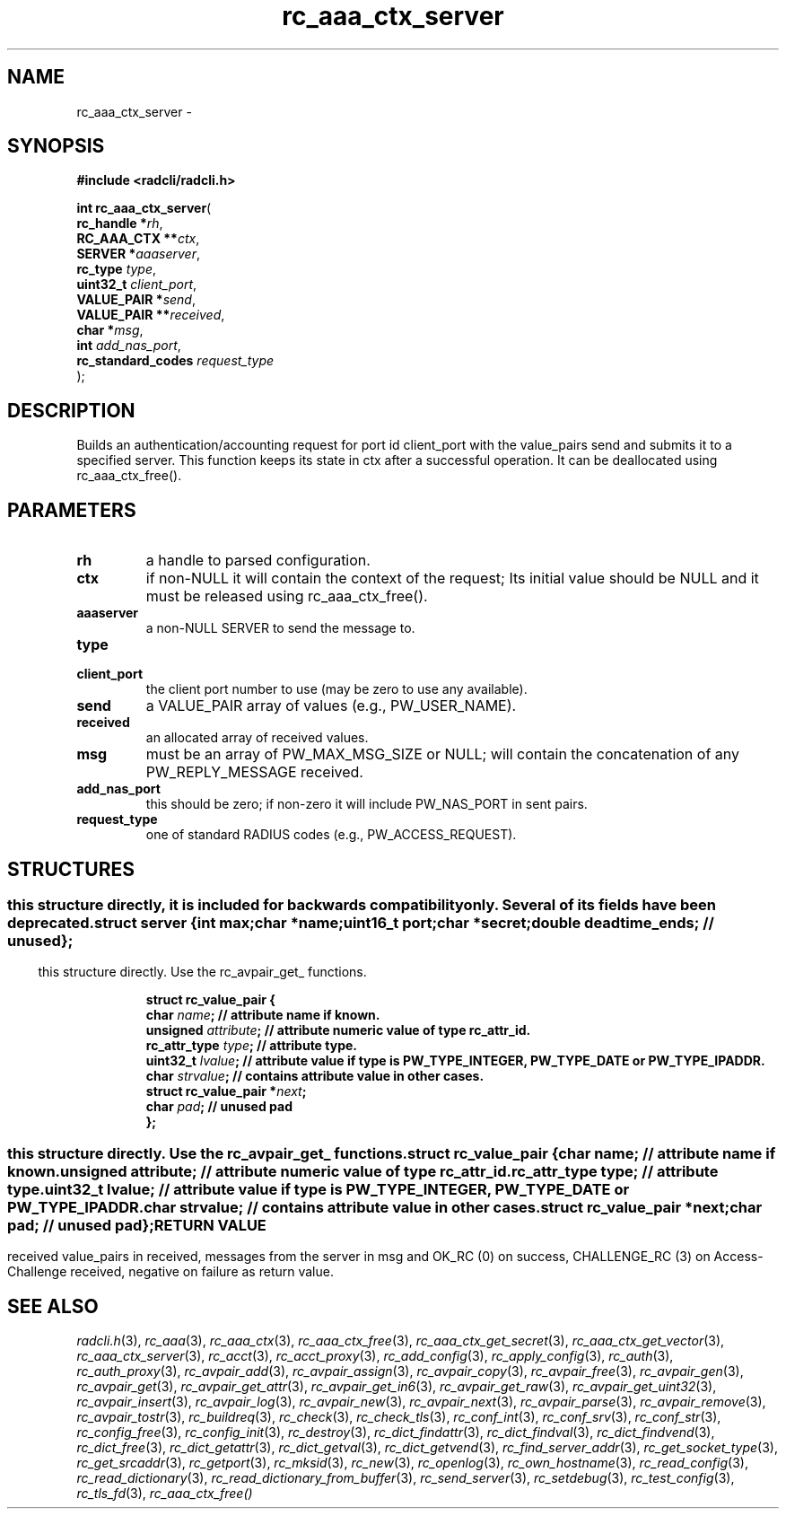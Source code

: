 .\" File automatically generated by doxy2man0.2
.\" Generation date: Fri Sep 11 2020
.TH rc_aaa_ctx_server 3 2020-09-11 "radcli" "Radius client library"
.SH "NAME"
rc_aaa_ctx_server \- 
.SH SYNOPSIS
.nf
.B #include <radcli/radcli.h>
.sp
\fBint rc_aaa_ctx_server\fP(
    \fBrc_handle        *\fP\fIrh\fP,
    \fBRC_AAA_CTX      **\fP\fIctx\fP,
    \fBSERVER           *\fP\fIaaaserver\fP,
    \fBrc_type           \fP\fItype\fP,
    \fBuint32_t          \fP\fIclient_port\fP,
    \fBVALUE_PAIR       *\fP\fIsend\fP,
    \fBVALUE_PAIR      **\fP\fIreceived\fP,
    \fBchar             *\fP\fImsg\fP,
    \fBint               \fP\fIadd_nas_port\fP,
    \fBrc_standard_codes \fP\fIrequest_type\fP
);
.fi
.SH DESCRIPTION
.PP 
Builds an authentication/accounting request for port id client_port with the value_pairs send and submits it to a specified server. This function keeps its state in ctx after a successful operation. It can be deallocated using rc_aaa_ctx_free().
.SH PARAMETERS
.TP
.B rh
a handle to parsed configuration. 

.TP
.B ctx
if non-NULL it will contain the context of the request; Its initial value should be NULL and it must be released using rc_aaa_ctx_free(). 

.TP
.B aaaserver
a non-NULL SERVER to send the message to. 

.TP
.B type

.TP
.B client_port
the client port number to use (may be zero to use any available). 

.TP
.B send
a VALUE_PAIR array of values (e.g., PW_USER_NAME). 

.TP
.B received
an allocated array of received values. 

.TP
.B msg
must be an array of PW_MAX_MSG_SIZE or NULL; will contain the concatenation of any PW_REPLY_MESSAGE received. 

.TP
.B add_nas_port
this should be zero; if non-zero it will include PW_NAS_PORT in sent pairs. 

.TP
.B request_type
one of standard RADIUS codes (e.g., PW_ACCESS_REQUEST). 

.SH STRUCTURES
.SS ""
.PP
.sp
.PP 
this structure directly, it is included for backwards compatibility only. Several of its fields have been deprecated. 
.sp
.RS
.nf
\fB
struct server {
  int      \fImax\fP;
  char    *\fIname\fP;
  uint16_t \fIport\fP;
  char    *\fIsecret\fP;
  double   \fIdeadtime_ends\fP; // unused 
};
\fP
.fi
.RE
.SS ""
.PP
.sp
.PP 
this structure directly. Use the rc_avpair_get_ functions. 
.sp
.RS
.nf
\fB
struct rc_value_pair {
  char                   \fIname\fP;      // attribute name if known. 
  unsigned               \fIattribute\fP; // attribute numeric value of type rc_attr_id. 
  rc_attr_type           \fItype\fP;      // attribute type. 
  uint32_t               \fIlvalue\fP;    // attribute value if type is PW_TYPE_INTEGER, PW_TYPE_DATE or PW_TYPE_IPADDR. 
  char                   \fIstrvalue\fP;  // contains attribute value in other cases. 
  struct rc_value_pair  *\fInext\fP;
  char                   \fIpad\fP;       // unused pad 
};
\fP
.fi
.RE
.SS ""
.PP
.sp
.PP 
this structure directly. Use the rc_avpair_get_ functions. 
.sp
.RS
.nf
\fB
struct rc_value_pair {
  char                   \fIname\fP;      // attribute name if known. 
  unsigned               \fIattribute\fP; // attribute numeric value of type rc_attr_id. 
  rc_attr_type           \fItype\fP;      // attribute type. 
  uint32_t               \fIlvalue\fP;    // attribute value if type is PW_TYPE_INTEGER, PW_TYPE_DATE or PW_TYPE_IPADDR. 
  char                   \fIstrvalue\fP;  // contains attribute value in other cases. 
  struct rc_value_pair  *\fInext\fP;
  char                   \fIpad\fP;       // unused pad 
};
\fP
.fi
.RE
.SH RETURN VALUE
.PP
received value_pairs in received, messages from the server in msg and OK_RC (0) on success, CHALLENGE_RC (3) on Access-Challenge received, negative on failure as return value. 
.SH SEE ALSO
.PP
.nh
.ad l
\fIradcli.h\fP(3), \fIrc_aaa\fP(3), \fIrc_aaa_ctx\fP(3), \fIrc_aaa_ctx_free\fP(3), \fIrc_aaa_ctx_get_secret\fP(3), \fIrc_aaa_ctx_get_vector\fP(3), \fIrc_aaa_ctx_server\fP(3), \fIrc_acct\fP(3), \fIrc_acct_proxy\fP(3), \fIrc_add_config\fP(3), \fIrc_apply_config\fP(3), \fIrc_auth\fP(3), \fIrc_auth_proxy\fP(3), \fIrc_avpair_add\fP(3), \fIrc_avpair_assign\fP(3), \fIrc_avpair_copy\fP(3), \fIrc_avpair_free\fP(3), \fIrc_avpair_gen\fP(3), \fIrc_avpair_get\fP(3), \fIrc_avpair_get_attr\fP(3), \fIrc_avpair_get_in6\fP(3), \fIrc_avpair_get_raw\fP(3), \fIrc_avpair_get_uint32\fP(3), \fIrc_avpair_insert\fP(3), \fIrc_avpair_log\fP(3), \fIrc_avpair_new\fP(3), \fIrc_avpair_next\fP(3), \fIrc_avpair_parse\fP(3), \fIrc_avpair_remove\fP(3), \fIrc_avpair_tostr\fP(3), \fIrc_buildreq\fP(3), \fIrc_check\fP(3), \fIrc_check_tls\fP(3), \fIrc_conf_int\fP(3), \fIrc_conf_srv\fP(3), \fIrc_conf_str\fP(3), \fIrc_config_free\fP(3), \fIrc_config_init\fP(3), \fIrc_destroy\fP(3), \fIrc_dict_findattr\fP(3), \fIrc_dict_findval\fP(3), \fIrc_dict_findvend\fP(3), \fIrc_dict_free\fP(3), \fIrc_dict_getattr\fP(3), \fIrc_dict_getval\fP(3), \fIrc_dict_getvend\fP(3), \fIrc_find_server_addr\fP(3), \fIrc_get_socket_type\fP(3), \fIrc_get_srcaddr\fP(3), \fIrc_getport\fP(3), \fIrc_mksid\fP(3), \fIrc_new\fP(3), \fIrc_openlog\fP(3), \fIrc_own_hostname\fP(3), \fIrc_read_config\fP(3), \fIrc_read_dictionary\fP(3), \fIrc_read_dictionary_from_buffer\fP(3), \fIrc_send_server\fP(3), \fIrc_setdebug\fP(3), \fIrc_test_config\fP(3), \fIrc_tls_fd\fP(3), \fIrc_aaa_ctx_free()\fP
.ad
.hy
